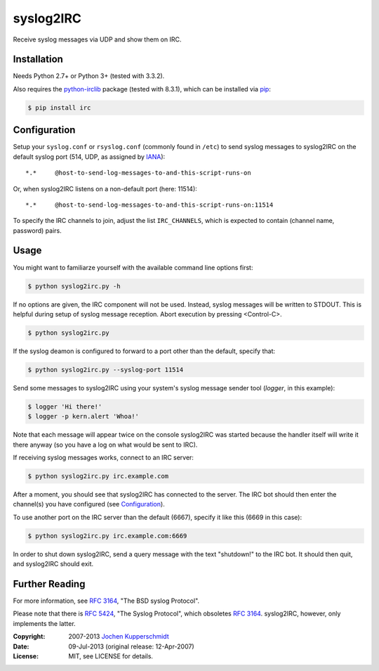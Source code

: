 syslog2IRC
==========

Receive syslog messages via UDP and show them on IRC.


Installation
------------

Needs Python 2.7+ or Python 3+ (tested with 3.3.2).

Also requires the `python-irclib`_ package (tested with 8.3.1), which can be
installed via pip_:

.. code:: sh

    $ pip install irc


Configuration
-------------

Setup your ``syslog.conf`` or ``rsyslog.conf`` (commonly found in ``/etc``) to
send syslog messages to syslog2IRC on the default syslog port (514, UDP, as
assigned by IANA_)::

    *.*     @host-to-send-log-messages-to-and-this-script-runs-on

Or, when syslog2IRC listens on a non-default port (here: 11514)::

    *.*     @host-to-send-log-messages-to-and-this-script-runs-on:11514

To specify the IRC channels to join, adjust the list ``IRC_CHANNELS``, which
is expected to contain (channel name, password) pairs.


Usage
-----

You might want to familiarze yourself with the available command line options
first:

.. code:: sh

    $ python syslog2irc.py -h

If no options are given, the IRC component will not be used. Instead, syslog
messages will be written to STDOUT. This is helpful during setup of syslog
message reception. Abort execution by pressing <Control-C>.

.. code:: sh

    $ python syslog2irc.py

If the syslog deamon is configured to forward to a port other than the
default, specify that:

.. code:: sh

    $ python syslog2irc.py --syslog-port 11514

Send some messages to syslog2IRC using your system's syslog message sender tool
(`logger`, in this example):

.. code:: sh

    $ logger 'Hi there!'
    $ logger -p kern.alert 'Whoa!'

Note that each message will appear twice on the console syslog2IRC was started
because the handler itself will write it there anyway (so you have a log on
what would be sent to IRC).

If receiving syslog messages works, connect to an IRC server:

.. code:: sh

    $ python syslog2irc.py irc.example.com

After a moment, you should see that syslog2IRC has connected to the server.
The IRC bot should then enter the channel(s) you have configured (see
Configuration_).

To use another port on the IRC server than the default (6667), specify it like
this (6669 in this case):

.. code:: sh

    $ python syslog2irc.py irc.example.com:6669

In order to shut down syslog2IRC, send a query message with the text
"shutdown!" to the IRC bot. It should then quit, and syslog2IRC should exit.


Further Reading
---------------

For more information, see `RFC 3164`_, "The BSD syslog Protocol".

Please note that there is `RFC 5424`_, "The Syslog Protocol", which obsoletes
`RFC 3164`_. syslog2IRC, however, only implements the latter.


.. _python-irclib:  http://python-irclib.sourceforge.net/
.. _pip:            http://www.pip-installer.org/
.. _IANA:           http://www.iana.org/
.. _RFC 3164:       http://tools.ietf.org/html/rfc3164
.. _RFC 5424:       http://tools.ietf.org/html/rfc5424


:Copyright: 2007-2013 `Jochen Kupperschmidt <http://homework.nwsnet.de/>`_
:Date: 09-Jul-2013 (original release: 12-Apr-2007)
:License: MIT, see LICENSE for details.
